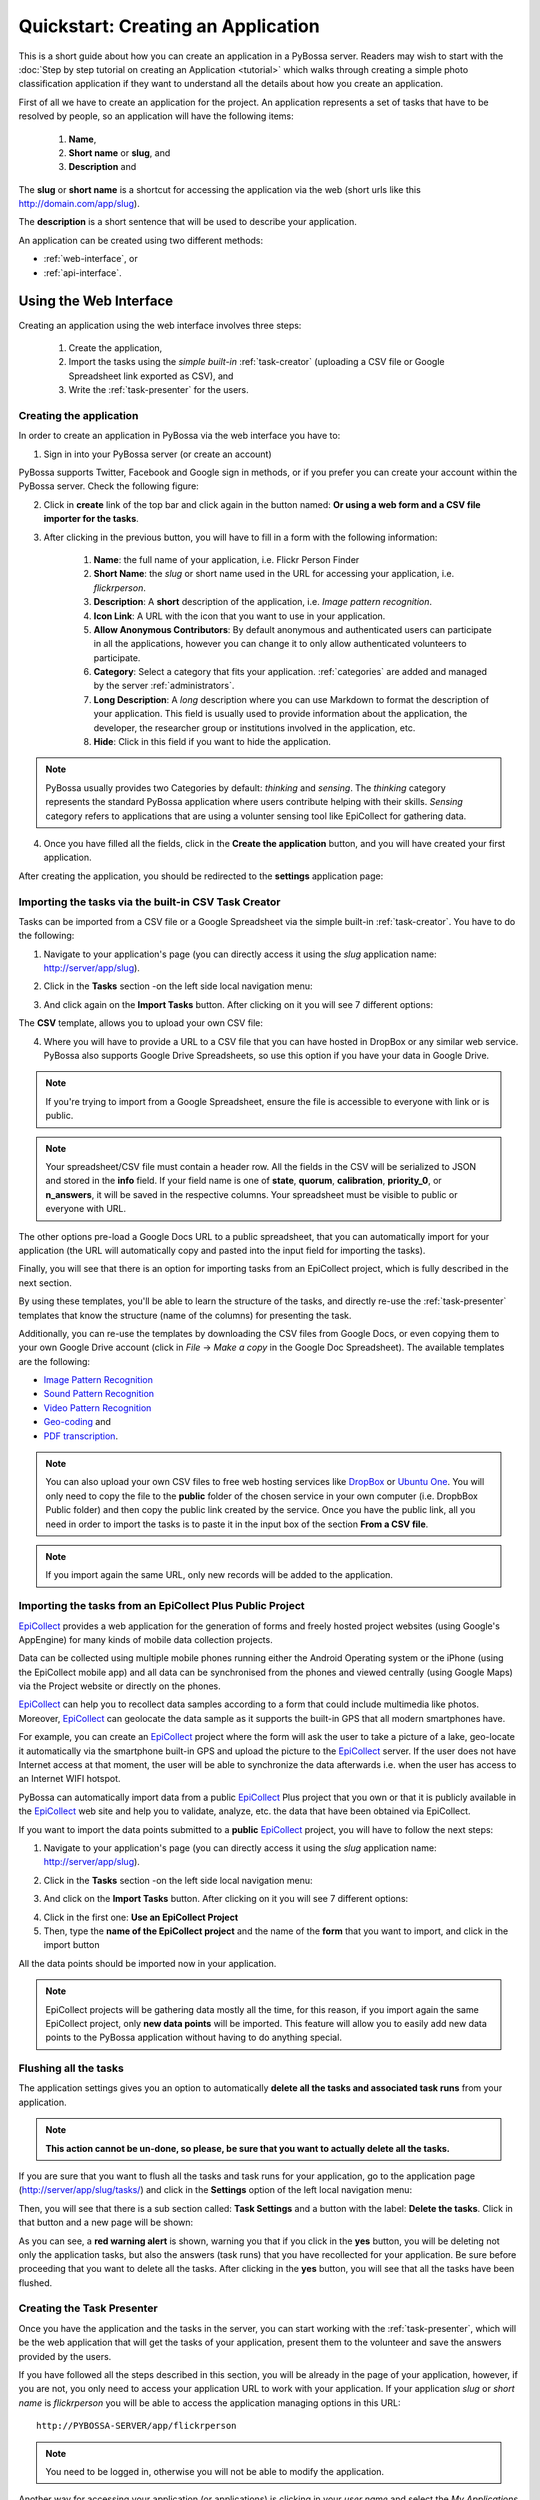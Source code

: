 =============================================
Quickstart: Creating an Application
=============================================

This is a short guide about how you can create an application in a PyBossa
server. Readers may wish to start with the :doc:`Step by step tutorial on creating an
Application <tutorial>` which walks through creating a
simple photo classification application if they want to understand all the
details about how you create an application.

First of all we have to create an application for the project. An application
represents a set of tasks that have to be resolved by people, so an application
will have the following items:

    1. **Name**,
    2. **Short name** or **slug**, and
    3. **Description** and

The **slug** or **short name** is a shortcut for accessing the application via
the web (short urls like this http://domain.com/app/slug).

The **description** is a short sentence that will be used to describe your
application.

An application can be created using two different methods:

* :ref:`web-interface`, or
* :ref:`api-interface`.


.. _web-interface:

Using the Web Interface
=======================

Creating an application using the web interface involves three steps:

    1. Create the application,
    2. Import the tasks using the *simple built-in* :ref:`task-creator` 
       (uploading a CSV file or Google Spreadsheet link exported
       as CSV), and
    3. Write the :ref:`task-presenter` for the users.

Creating the application
~~~~~~~~~~~~~~~~~~~~~~~~

In order to create an application in PyBossa via the web interface you have to:

1. Sign in into your PyBossa server (or create an account)

.. image:: http://i.imgur.com/WQuEVqL.png
   :alt: PyBossa sign in
   :width: 100%

PyBossa supports Twitter, Facebook and Google sign in methods, or if you prefer
you can create your account within the PyBossa server. Check the following
figure:

.. image:: http://i.imgur.com/g4mFENC.png
    :alt: PyBossa sign in methods

2. Click in **create** link of the top bar and click again in the button
   named: **Or using a web form and a CSV file importer for the tasks**.

3. After clicking in the previous button, you will have to fill in a form
   with the following information:
     1. **Name**: the full name of your application, i.e. Flickr Person
        Finder
     2. **Short Name**: the *slug* or short name used in the URL for
        accessing your application, i.e. *flickrperson*.
     3. **Description**: A **short** description of the application, i.e.
        *Image pattern recognition*.
     4. **Icon Link**: A URL with the icon that you want to use in your
        application.
     5. **Allow Anonymous Contributors**: By default anonymous and
        authenticated users can participate in all the applications, however
        you can change it to only allow authenticated volunteers to
        participate. 
     6. **Category**: Select a category that fits your application.
        :ref:`categories` 
        are added and managed by the server :ref:`administrators`.
     7. **Long Description**: A *long* description where you can use Markdown
        to format the description of your application. This field is
        usually used to provide information about the application, the
        developer, the researcher group or institutions involved in the
        application, etc.
     8. **Hide**: Click in this field if you want to hide the application.

.. image:: http://i.imgur.com/C8PpqYh.png
    :alt: PyBossa Create link

.. note::
    PyBossa usually provides two Categories by default: *thinking* and
    *sensing*. The *thinking* category represents the standard PyBossa
    application where users contribute helping with their skills. *Sensing*
    category refers to applications that are using a volunter sensing tool like
    EpiCollect for gathering data.

4. Once you have filled all the fields, click in the **Create the
   application** button, and you will have created your first application.

After creating the application, you should be redirected to the
**settings** application page:

.. image:: http://i.imgur.com/IiB0sMG.png
    :alt: PyBossa Application Settings page


.. _csv-import:

Importing the tasks via the built-in CSV Task Creator
~~~~~~~~~~~~~~~~~~~~~~~~~~~~~~~~~~~~~~~~~~~~~~~~~~~~~

Tasks can be imported from a CSV file or a Google Spreadsheet via the simple
built-in :ref:`task-creator`. You have to do the following:

1. Navigate to your application's page (you can directly access it using 
   the *slug* application name: http://server/app/slug).

.. image:: http://i.imgur.com/98o4ixD.png

2. Click in the **Tasks** section -on the left side local navigation menu:

.. image:: http://i.imgur.com/u5vusQR.png
   :width: 100%

3. And click again on the **Import Tasks** 
   button. After clicking on it you will see 7 different options:

.. image:: http://i.imgur.com/Qf2sMGV.png

The **CSV** template, allows you to upload your own CSV file:

.. image:: http://i.imgur.com/qoqIztQ.png

4. Where you will have to provide a URL to a CSV file that you can have hosted
   in DropBox or any similar web service. PyBossa also supports Google Drive
   Spreadsheets, so use this option if you have your data in Google Drive. 
   
.. note::

   If you're trying to import from a Google Spreadsheet, ensure the file is
   accessible to everyone with link or is public.

.. note::

   Your spreadsheet/CSV file must contain a header row. All the fields in the
   CSV will be serialized to JSON and stored in the **info** field. If
   your field name is one of **state**, **quorum**, **calibration**,
   **priority_0**, or **n_answers**, it will be saved in the respective
   columns. Your spreadsheet must be visible to public or everyone with URL.

The other options pre-load a Google Docs URL to a public spreadsheet, 
that you can automatically import for your application (the URL will
automatically copy and pasted into the input field for importing the tasks).

Finally, you will see that there is an option for importing tasks from an
EpiCollect project, which is fully described in the next section. 

By using these templates, you'll be able to learn the structure of the tasks,
and directly re-use the :ref:`task-presenter` templates that know the structure
(name of the columns) for presenting the task. 

Additionally, you can re-use the templates by downloading the CSV files from
Google Docs, or even copying them to your own Google Drive account (click in
*File* -> *Make a copy* in the Google Doc Spreadsheet). The
available templates are the following:

* `Image Pattern Recognition`_
* `Sound Pattern Recognition`_
* `Video Pattern Recognition`_
* `Geo-coding`_ and
* `PDF transcription`_. 

.. note::

    You can also upload your own CSV files to free web hosting services like
    DropBox_ or `Ubuntu One`_. You will only need to copy the file to the
    **public** folder of the chosen service in your own computer
    (i.e. DropbBox Public folder) and then copy the public link created by the 
    service. Once you have the public link, all you need in order to import the 
    tasks is to paste it in the input box of the section **From a CSV file**.

.. note::
    If you import again the same URL, only new records will be added to the
    application.


.. _`Image Pattern Recognition`: https://docs.google.com/spreadsheet/ccc?key=0AsNlt0WgPAHwdHFEN29mZUF0czJWMUhIejF6dWZXdkE&usp=sharing#gid=0
.. _`Sound Pattern Recognition`: https://docs.google.com/spreadsheet/ccc?key=0AsNlt0WgPAHwdEczcWduOXRUb1JUc1VGMmJtc2xXaXc#gid=0
.. _`Video Pattern Recognition`: https://docs.google.com/spreadsheet/ccc?key=0AsNlt0WgPAHwdGZ2UGhxSTJjQl9YNVhfUVhGRUdoRWc#gid=0
.. _`Geo-coding`: https://docs.google.com/spreadsheet/ccc?key=0AsNlt0WgPAHwdGZnbjdwcnhKRVNlN1dGXy0tTnNWWXc&usp=sharing
.. _`PDF transcription`: https://docs.google.com/spreadsheet/ccc?key=0AsNlt0WgPAHwdEVVamc0R0hrcjlGdXRaUXlqRXlJMEE&usp=sharing
.. _`DropBox`: http://www.dropbox.com
.. _`Ubuntu One`: http://one.ubuntu.com


Importing the tasks from an EpiCollect Plus Public Project
~~~~~~~~~~~~~~~~~~~~~~~~~~~~~~~~~~~~~~~~~~~~~~~~~~~~~~~~~~

EpiCollect_ provides a web application for the generation of forms and freely hosted
project websites (using Google's AppEngine) for many kinds of mobile data 
collection projects.

Data can be collected using multiple mobile phones running either the Android 
Operating system or the iPhone (using the EpiCollect mobile app) and all data can 
be synchronised from the phones and viewed centrally (using Google Maps) via the 
Project website or directly on the phones.

EpiCollect_ can help you to recollect data samples according to a form that
could include multimedia like photos. Moreover, EpiCollect_ can geolocate the data 
sample as it supports the built-in GPS that all modern smartphones have. 

For example, you can create
an EpiCollect_ project where the form will ask the user to take a picture of
a lake, geo-locate it automatically via the smartphone built-in GPS and upload
the picture to the EpiCollect_ server. If the user does not have Internet
access at that moment, the user will be able to synchronize the data afterwards
i.e. when the user has access to an Internet WIFI hotspot.

PyBossa can automatically import data from a public EpiCollect_ Plus project
that you own or that it is publicly available in the EpiCollect_ web site and
help you to validate, analyze, etc. the data that have been obtained via
EpiCollect.

If you want to import the data points submitted to a **public** EpiCollect_
project, you will have to follow the next steps:

1. Navigate to your application's page (you can directly access it using 
   the *slug* application name: http://server/app/slug).

.. image:: http://i.imgur.com/98o4ixD.png

2. Click in the **Tasks** section -on the left side local navigation menu:

.. image:: http://i.imgur.com/u5vusQR.png
   :width: 100%

    
3. And  click on the **Import Tasks** 
   button. After clicking on it you will see 7 different options:

.. image:: http://i.imgur.com/Qf2sMGV.png

4. Click in the first one: **Use an EpiCollect Project**

5. Then, type the **name of the EpiCollect project** and the name of the
   **form** that you want to import, and click in the import button

.. image:: http://i.imgur.com/bCuTtl0.png

All the data points should be imported now in your application.

.. _`EpiCollect`: http://plus.epicollect.net

.. note::
    EpiCollect projects will be gathering data mostly all the time, for this
    reason, if you import again the same EpiCollect project, only **new data
    points** will be imported. This feature will allow you to easily add new data
    points to the PyBossa application without having to do anything special.

Flushing all the tasks
~~~~~~~~~~~~~~~~~~~~~~

The application settings gives you an option to automatically **delete all the
tasks and associated task runs** from your application.

.. note::
    **This action cannot be un-done, so please, be sure that you want to actually
    delete all the tasks.**

If you are sure that you want to flush all the tasks and task runs for your
application, go to the application page (http://server/app/slug/tasks/) and click in
the **Settings** option of the left local navigation menu:

.. image:: http://i.imgur.com/XsAOjnb.png
    :width: 100%

Then, you will see that there is a sub section called: **Task Settings** and
a button with the label: **Delete the tasks**. Click in that button and a new
page will be shown:

.. image:: http://i.imgur.com/EKs3wE3.png
    :width:100%

As you can see, a **red warning alert** is shown, warning you that if you click
in the **yes** button, you will be deleting not only the application tasks, but
also the answers (task runs) that you have recollected for your application. Be
sure before proceeding that you want to delete all the tasks. After clicking in
the **yes** button, you will see that all the tasks have been flushed.

Creating the Task Presenter
~~~~~~~~~~~~~~~~~~~~~~~~~~~

Once you have the application and the tasks in the server, you can start
working with the :ref:`task-presenter`, which will be the web application that 
will get the tasks of your application, present them to the volunteer and save the
answers provided by the users.

If you have followed all the steps described in this section, you will be
already in the page of your application, however, if you are not, you only need
to access your application URL to work with your application. If your application
*slug* or *short name* is *flickrperson* you will be able to access the
application managing options in this URL::

    http://PYBOSSA-SERVER/app/flickrperson

.. note::
    
    You need to be logged in, otherwise you will not be able to modify the
    application.

Another way for accessing your application (or applications) is clicking in
your *user name* and select the *My Applications* item from the drop down menu.
From there you will be able to manage your applications:

.. image:: http://i.imgur.com/nH9u2nk.png
    :alt: PyBossa User Account

.. image:: http://i.imgur.com/abu0SsT.png
    :width: 100%

Once you have chosen your application, you can add :ref:`task-presenter` by
clicking in the **Tasks** local navigation link, and then click in the 
button named **Editor** under the **Task Presenter** box. 

.. image:: http://i.imgur.com/XsAOjnb.png
    :width: 100%

After clicking in this button, a new web page will be shown where you can
choose a template to start coding your application, so you don't have to
actually start from scratch. 

.. image:: http://i.imgur.com/Xmq7qTq.png

After choosing one of the templates, you will be able to adapt it to fit your
application needs in a web text editor.

.. image:: http://i.imgur.com/Z2myJrU.png
    :width: 100%

Click in the **Preview button** to get an idea about how it will look like your
:ref:`task-presenter`.

.. image:: http://i.imgur.com/daRJyLa.png
    :width: 100%

After saving it, you will be able to access your app using the slug, or under
your account in the *Published* applications section:

.. image:: http://i.imgur.com/BXtsCba.png
    :alt: Application Published
    :width: 100%

We recommend to read the 
:doc:`Step by step tutorial on
creating an Application <tutorial>`, as you will understand
how to create the task presenter, which is basically adding some HTML skeleton
to load the task data, input fields to get the answer of the users, and some
JavaScript to make it to work.

.. _api-interface:


Using the API
=============
Creating an application using the API involves also three steps:

    1. Create the application,
    2. Create the :ref:`task-creator`, and 
    3. Create the :ref:`task-presenter` for the users.

Creating the application
~~~~~~~~~~~~~~~~~~~~~~~~

You can create an application via the API URL **/api/app** with a POST request.

You have to provide the following information about the application and convert
it to a JSON object (the actual values are taken from the `Flickr Person demo
application <http://github.com/PyBossa/app-flickrperson>`_)::

  name = u'Flickr Person Finder'
  short_name = u'FlickrPerson'
  description = u'Do you see a human in this photo?'
  info = { 'thumbnail': u'http://domain/thumbnail.png',
           'task_presenter': u'<div> Skeleton for the tasks</div>' }
  data = dict(name = name, short_name = short_name, description = description, info = info, hidden = 0)
  data = json.dumps(data)


Flickr Person Finder, which is a **demo template** that **you can re-use**
to create your own application, simplifies this step by using a simple
file named **app.json**:

.. code-block:: javascript

    {
        "name": "Flickr Person Finder",
        "short_name": "flickrperson",
        "thumbnail": "http://imageshack.us/a/img37/156/flickrpersonthumbnail.png",
        "description": "Image pattern recognition",
        "question": "Do you see a human in this photo?"
    }


As Flickr Person is trying to figure out if there is a person in
the photo, the question is: *Do you see a human in this photo?*. The file
provides a basic configuration for your application, where you can even specify
the icon thumbnail for your application.

The **Thumbnail** is a field that you can use to include a nice icon for the
application. Flickr Person Finder uses as a thumbnail a cropped version
(100x100 pixels) of a `Flickr photo from Sean McGrath (license CC BY 2.0)
<http://www.flickr.com/photos/mcgraths/3289448299/>`_. If you decide to not
include a thumbnail, PyBossa will render for you a place holder
icon of 100x100 pixels.

Creating the tasks
~~~~~~~~~~~~~~~~~~

As in all the previous step, we are going to create a JSON
object and POST it using the following API URL **/api/task** in order to add
tasks to an application that you own. 

For PyBossa all the tasks are JSON objects with a field named **info** where
the owners of the application can add any JSON object that will represent
a task for their application. For example, using again the `Flickr Person demo application
<http://github.com/PyBossa/app-flickrperson>`_ example, we need to create a JSON object
that should have the link to the photo that we want to identify:

.. code-block:: python

    info = dict (link = photo['link'], url = photo['url_m'])
    data = dict (app_id=app_id,
                 state=0,
                 info=info,
                 calibration=0,
                 priority_0=0)
    data = json.dumps(data)

The most important field for the task is the **info** one. This field will be
used to store a JSON object with the required data for the task. As  `Flickr Person
<http://app-flickrperson.rtfd.org>`_ is trying to figure out if there is a human or
not in a photo, the provided information is:

    1. the Flickr web page posting the photo, and
    2. the direct URL to the image, the <img src> value.

The **info** field is a free-form field that can be populated with any
structure. If your application needs more fields, you can add them and use the
format that best fits your needs.

These steps are usually coded in the :ref:`task-creator`. The Flickr Person
Finder applications provides a template for the :ref:`task-creator` that can
be re-used without any problems. Check the createTasks.py_ script for further
details.

.. _createTasks.py: https://github.com/PyBossa/app-flickrperson/blob/master/createTasks.py

.. note::

    **The API request has to be authenticated and authorized**.
    You can get an API-KEY creating an account in the
    server, and checking the API-KEY created for your user, check the profile
    account (click in your user name) and copy the field **API-KEY**.

    This API-KEY should be passed as a POST argument like this with the
    previous data:

    [POST] http://domain/api/task/?api_key=API-KEY


One of the benefits of using the API is that you can create tasks polling other
web services like Flickr, where you can basically use an API. Once we have
created the tasks, we will need to create the :ref:`task-presenter` for the
application.


Creating the Task Presenter
~~~~~~~~~~~~~~~~~~~~~~~~~~~

The :ref:`task-presenter` is usually a template of HTML and JavaScript that will present the
tasks to the users, and save the answers in the database. The `Flickr Person demo
application <http://github.com/PyBossa/app-flickersperson>`_ provides a simple template
which has a <div> to load the input files, in this case the photo, and another
<div> to load the action buttons that the users will be able to to press to
answer the question and save it in the database. Please, check the :doc:`tutorial` for more details
about the :ref:`task-presenter`.

As we will be using the API for creating the task presenter, we will basically
have to create an HTML file in our computer, read it from a script, and post 
it into PyBossa using the API.

Once the presenter has been posted to the application, you can edit it locally
with your own editor, or using the PyBossa interface (see previous section).

.. note::

    **The API request has to be authenticated and authorized**.
    You can get an API-KEY creating an account in the
    server, and checking the API-KEY created for your user, check the profile
    account (click in your user name) and copy the field **API-KEY**.

    This API-KEY should be passed as a POST argument like this with the
    previous data:

    [POST] http://domain/api/app/?api_key=API-KEY

We recommend to read the 
:doc:`Step by step tutorial on
creating an Application <tutorial>`, as you will understand
how to create the task presenter, which is basically adding some HTML skeleton
to load the task data, input fields to get the answer of the users, and some
JavaScript to make it to work.
